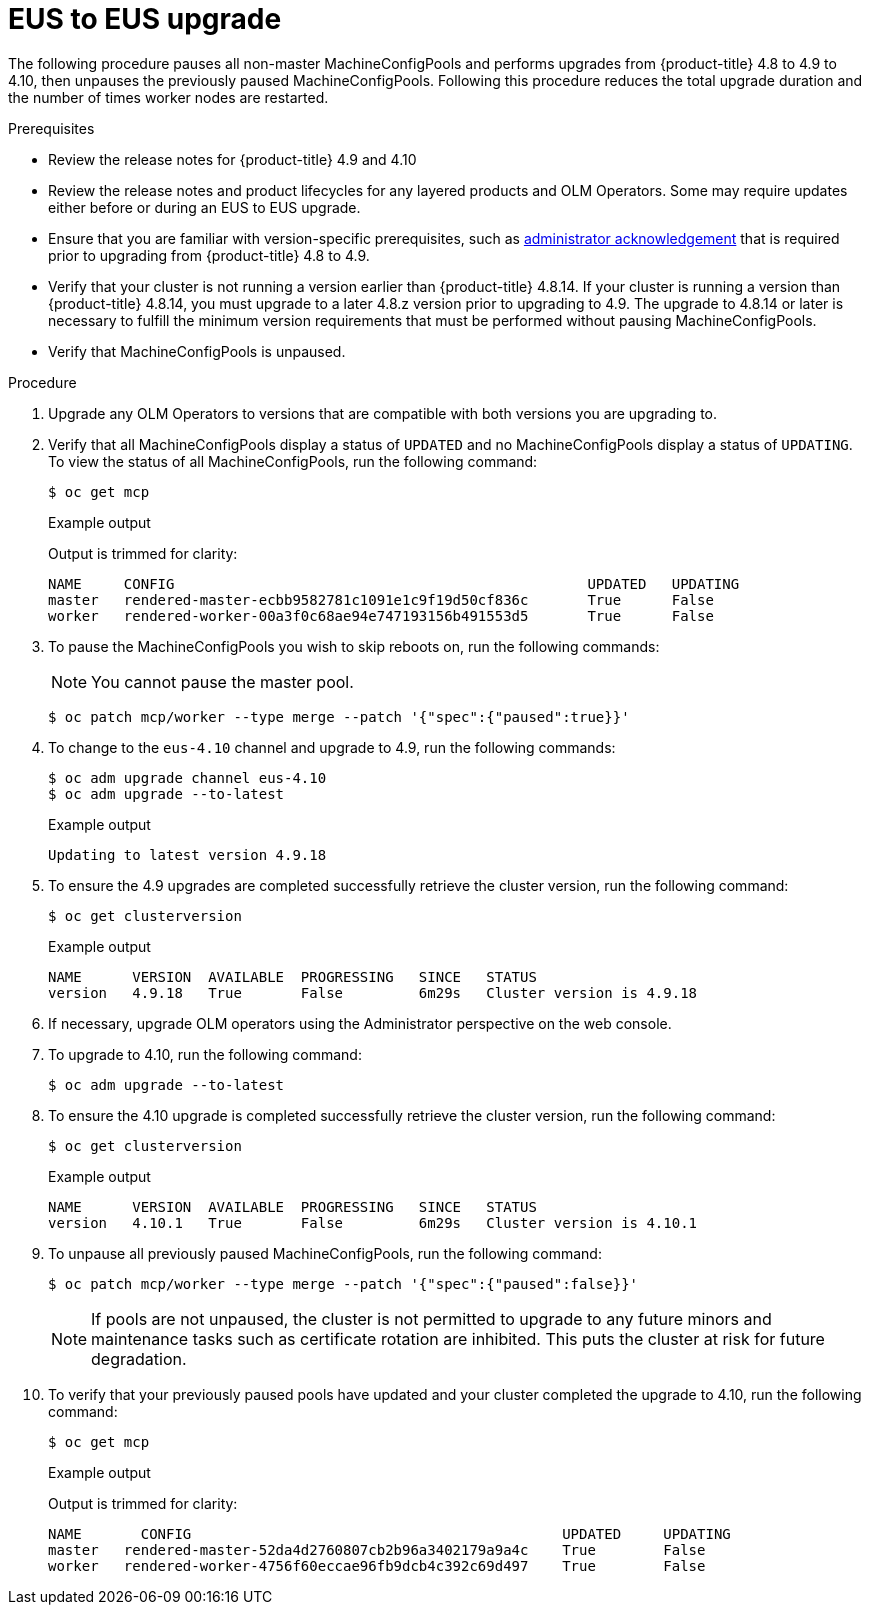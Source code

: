 // Module included in the following assemblies:
//
// * updating/preparing-eus-eus-upgrade.adoc

[id="updating-eus-to-eus-upgrade_{context}"]
= EUS to EUS upgrade

The following procedure pauses all non-master MachineConfigPools and performs upgrades from {product-title} 4.8 to 4.9 to 4.10, then unpauses the previously paused MachineConfigPools.
Following this procedure reduces the total upgrade duration and the number of times worker nodes are restarted.

.Prerequisites

* Review the release notes for {product-title} 4.9 and 4.10
* Review the release notes and product lifecycles for any layered products and OLM Operators. Some may require updates either before or during an EUS to EUS upgrade.
* Ensure that you are familiar with version-specific prerequisites, such as link:https://docs.openshift.com/container-platform/4.9/updating/updating-cluster-prepare.html#update-preparing-migrate_updating-cluster-prepare[administrator acknowledgement] that is required prior to upgrading from {product-title} 4.8 to 4.9.
* Verify that your cluster is not running a version earlier than {product-title} 4.8.14.
If your cluster is running a version than {product-title} 4.8.14, you must upgrade to a later 4.8.z version prior to upgrading to 4.9.
The upgrade to 4.8.14 or later is necessary to fulfill the minimum version requirements that must be performed without pausing MachineConfigPools.
* Verify that MachineConfigPools is unpaused.

.Procedure

. Upgrade any OLM Operators to versions that are compatible with both versions you are upgrading to.

. Verify that all MachineConfigPools display a status of `UPDATED` and no MachineConfigPools display a status of `UPDATING`.
To view the status of all MachineConfigPools, run the following command:
+
[source,terminal]
----
$ oc get mcp
----
+
.Example output
+
Output is trimmed for clarity:
+
[source,terminal]
----
NAME     CONFIG                                         	UPDATED   UPDATING
master   rendered-master-ecbb9582781c1091e1c9f19d50cf836c       True  	  False
worker   rendered-worker-00a3f0c68ae94e747193156b491553d5       True  	  False
----

. To pause the MachineConfigPools you wish to skip reboots on, run the following commands:
+
[NOTE]
====
You cannot pause the master pool.
====
+
[source,terminal]
----
$ oc patch mcp/worker --type merge --patch '{"spec":{"paused":true}}'
----

. To change to the `eus-4.10` channel and upgrade to 4.9, run the following commands:
+
[source,terminal]
----
$ oc adm upgrade channel eus-4.10
$ oc adm upgrade --to-latest
----
+
.Example output
+
[source,terminal]
----
Updating to latest version 4.9.18
----

. To ensure the 4.9 upgrades are completed successfully retrieve the cluster version, run the following command:
+
[source,terminal]
----
$ oc get clusterversion
----
+
.Example output
+
[source,terminal]
----
NAME  	  VERSION  AVAILABLE  PROGRESSING   SINCE   STATUS
version   4.9.18   True       False         6m29s   Cluster version is 4.9.18
----

. If necessary, upgrade OLM operators using the Administrator perspective on the web console.

. To upgrade to 4.10, run the following command:
+
[source,terminal]
----
$ oc adm upgrade --to-latest
----

. To ensure the 4.10 upgrade is completed successfully retrieve the cluster version, run the following command:
+
[source,terminal]
----
$ oc get clusterversion
----
+
.Example output
+
[source,terminal]
----
NAME  	  VERSION  AVAILABLE  PROGRESSING   SINCE   STATUS
version   4.10.1   True       False         6m29s   Cluster version is 4.10.1
----

. To unpause all previously paused MachineConfigPools, run the following command:
+
[source,terminal]
----
$ oc patch mcp/worker --type merge --patch '{"spec":{"paused":false}}'
----
+
[NOTE]
====
If pools are not unpaused, the cluster is not permitted to upgrade to any future minors and maintenance tasks such as certificate rotation are inhibited. This puts the cluster at risk for future degradation.
====

. To verify that your previously paused pools have updated and your cluster completed the upgrade to 4.10, run the following command:
+
[source,terminal]
----
$ oc get mcp
----
+
.Example output
+
Output is trimmed for clarity:
+
[source,terminal]
----
NAME 	   CONFIG                                            UPDATED     UPDATING
master   rendered-master-52da4d2760807cb2b96a3402179a9a4c    True  	 False
worker   rendered-worker-4756f60eccae96fb9dcb4c392c69d497    True 	 False
----
